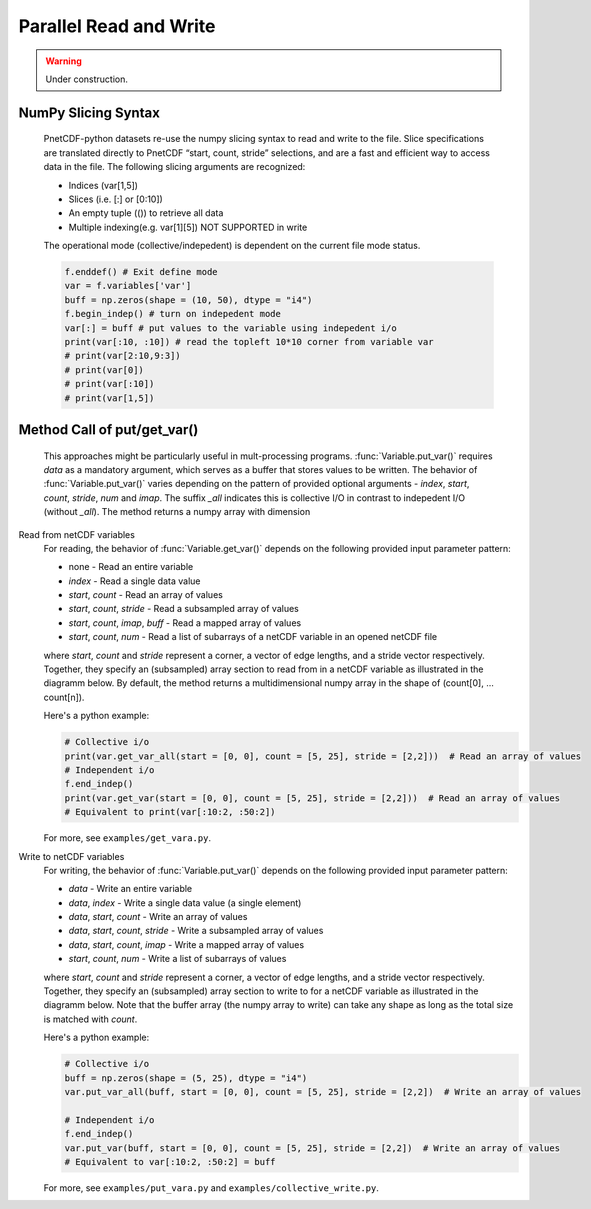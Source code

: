 ============================
Parallel Read and Write
============================

.. warning::

   Under construction. 

NumPy Slicing Syntax
--------------------------------------

 PnetCDF-python datasets re-use the numpy slicing syntax to read and write to the file. Slice specifications are translated directly
 to PnetCDF “start, count, stride” selections, and are a fast and efficient way to access data in the file. The following slicing arguments are 
 recognized:

 - Indices (var[1,5])
 - Slices (i.e. [:] or [0:10])
 - An empty tuple (()) to retrieve all data
 - Multiple indexing(e.g. var[1][5]) NOT SUPPORTED in write

 The operational mode (collective/indepedent) is dependent on the current file mode status.

 .. code-block:: Python

    f.enddef() # Exit define mode
    var = f.variables['var']
    buff = np.zeros(shape = (10, 50), dtype = "i4")
    f.begin_indep() # turn on indepedent mode
    var[:] = buff # put values to the variable using indepedent i/o
    print(var[:10, :10]) # read the topleft 10*10 corner from variable var
    # print(var[2:10,9:3])
    # print(var[0])
    # print(var[:10])
    # print(var[1,5])

Method Call of put/get_var() 
--------------------------------------

 This approaches might be particularly useful in mult-processing programs. :func:`Variable.put_var()` requires `data` as a mandatory argument, 
 which serves as a buffer that stores values to be written. The behavior of :func:`Variable.put_var()` varies depending on the pattern of provided
 optional arguments - `index`, `start`, `count`, `stride`, `num` and `imap`. The suffix `_all` indicates this is collective I/O in contrast to 
 indepedent I/O (without `_all`). The method returns a numpy array with dimension 

Read from netCDF variables
 For reading, the behavior of :func:`Variable.get_var()` depends on the following provided input parameter pattern:

 - none - Read an entire variable
 - `index` - Read a single data value
 - `start`, `count` - Read an array of values
 - `start`, `count`, `stride` - Read a subsampled array of values
 - `start`, `count`, `imap`, `buff` - Read a mapped array of values
 - `start`, `count`, `num` - Read a list of subarrays of a netCDF variable in an opened netCDF file

 where `start`, `count` and `stride` represent a corner, a vector of edge lengths, and a stride vector respectively. Together, they specify an (subsampled) array 
 section to read from in a netCDF variable as illustrated in the diagramm below. By default, the method returns a multidimensional numpy array in the shape of 
 (count[0], ... count[n]).

 .. image:: get_vars.png
   :width: 500
   :align: center

 Here's a python example:

 .. code-block:: Python

    # Collective i/o
    print(var.get_var_all(start = [0, 0], count = [5, 25], stride = [2,2]))  # Read an array of values
    # Independent i/o
    f.end_indep()
    print(var.get_var(start = [0, 0], count = [5, 25], stride = [2,2]))  # Read an array of values
    # Equivalent to print(var[:10:2, :50:2])

 For more, see ``examples/get_vara.py``.

Write to netCDF variables
 For writing, the behavior of :func:`Variable.put_var()` depends on the following provided input parameter pattern:

 - `data` - Write an entire variable
 - `data`, `index` - Write a single data value (a single element)
 - `data`, `start`, `count` - Write an array of values
 - `data`, `start`, `count`, `stride` - Write a subsampled array of values
 - `data`, `start`, `count`, `imap` - Write a mapped array of values
 - `start`, `count`, `num` -  Write a list of subarrays of values

 where `start`, `count` and `stride` represent a corner, a vector of edge lengths, and a stride vector respectively. Together, they specify an (subsampled) array 
 section to write to for a netCDF variable as illustrated in the diagramm below. Note that the buffer array (the numpy array to write) can take any shape as long as
 the total size is matched with `count`.
 
 .. image:: put_vars.png
   :width: 500
   :align: center

 Here's a python example:

 .. code-block:: Python

    # Collective i/o
    buff = np.zeros(shape = (5, 25), dtype = "i4")
    var.put_var_all(buff, start = [0, 0], count = [5, 25], stride = [2,2])  # Write an array of values

    # Independent i/o
    f.end_indep()
    var.put_var(buff, start = [0, 0], count = [5, 25], stride = [2,2])  # Write an array of values
    # Equivalent to var[:10:2, :50:2] = buff
    
 For more, see ``examples/put_vara.py`` and ``examples/collective_write.py``.



